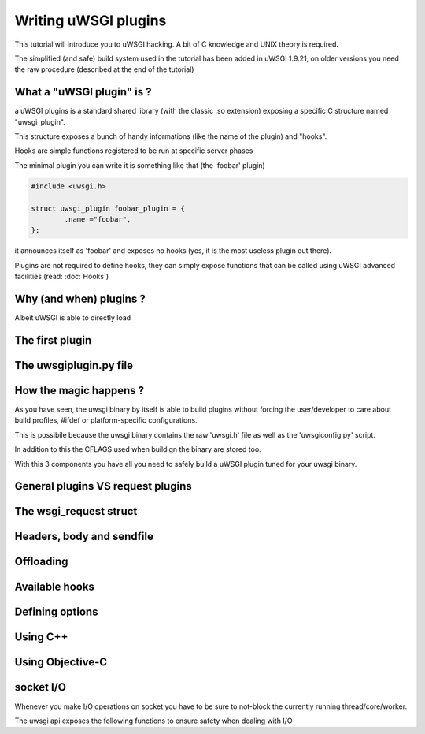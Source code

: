 Writing uWSGI plugins
=====================

This tutorial will introduce you to uWSGI hacking. A bit of C knowledge and UNIX theory is required.

The simplified (and safe) build system used in the tutorial has been added in uWSGI 1.9.21, on older versions you need the raw
procedure (described at the end of the tutorial)

What a "uWSGI plugin" is ?
**************************

a uWSGI plugins is a standard shared library (with the classic .so extension) exposing a specific C structure named "uwsgi_plugin".

This structure exposes a bunch of handy informations (like the name of the plugin) and "hooks".

Hooks are simple functions registered to be run at specific server phases

The minimal plugin you can write it is something like that (the 'foobar' plugin)

.. code-block:: c

   #include <uwsgi.h>
   
   struct uwsgi_plugin foobar_plugin = {
           .name ="foobar",
   };
   
it announces itself as 'foobar' and exposes no hooks (yes, it is the most useless plugin out there).

Plugins are not required to define hooks, they can simply expose functions that can be called using uWSGI advanced facilities (read: :doc:`Hooks`)

Why (and when) plugins ?
************************

Albeit uWSGI is able to directly load

The first plugin
****************

The uwsgiplugin.py file
***********************

How the magic happens ?
***********************

As you have seen, the uwsgi binary by itself is able to build plugins without forcing the user/developer to care about build profiles, #ifdef or platform-specific configurations.

This is possibile because the uwsgi binary contains the raw 'uwsgi.h' file as well as the 'uwsgiconfig.py' script.

In addition to this the CFLAGS used when buildign the binary are stored too.

With this 3 components you have all you need to safely build a uWSGI plugin tuned for your uwsgi binary.

General plugins VS request plugins
**********************************

The wsgi_request struct
***********************

Headers, body and sendfile
**************************

Offloading
**********

Available hooks
***************

Defining options
****************

Using C++
*********

Using Objective-C
*****************

socket I/O
**********

Whenever you make I/O operations on socket you have to be sure to not-block the currently running thread/core/worker.

The uwsgi api exposes the following functions to ensure safety when dealing with I/O

